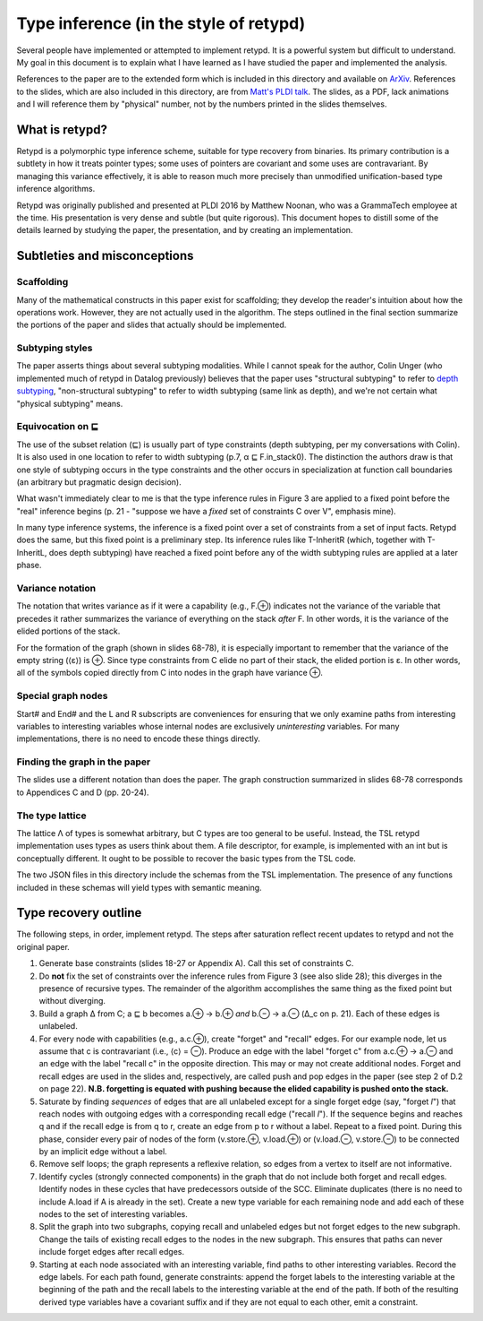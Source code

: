 ***************************************
Type inference (in the style of retypd)
***************************************

Several people have implemented or attempted to implement retypd. It is a powerful system but
difficult to understand. My goal in this document is to explain what I have learned as I have
studied the paper and implemented the analysis.

References to the paper are to the extended form which is included in this directory and available
on `ArXiv <https://arxiv.org/pdf/1603.05495.pdf>`_. References to the slides, which are also
included in this directory, are from `Matt's PLDI talk
<https://raw.githubusercontent.com/emeryberger/PLDI-2016/master/presentations/pldi16-presentation241.pdf>`_.
The slides, as a PDF, lack animations and I will reference them by "physical" number, not by the
numbers printed in the slides themselves.

###############
What is retypd?
###############

Retypd is a polymorphic type inference scheme, suitable for type recovery from binaries. Its primary
contribution is a subtlety in how it treats pointer types; some uses of pointers are covariant and
some uses are contravariant. By managing this variance effectively, it is able to reason much more
precisely than unmodified unification-based type inference algorithms.

Retypd was originally published and presented at PLDI 2016 by Matthew Noonan, who was a GrammaTech
employee at the time. His presentation is very dense and subtle (but quite rigorous). This document
hopes to distill some of the details learned by studying the paper, the presentation, and by
creating an implementation.

#############################
Subtleties and misconceptions
#############################

-----------
Scaffolding
-----------

Many of the mathematical constructs in this paper exist for scaffolding; they develop the reader's
intuition about how the operations work. However, they are not actually used in the algorithm. The
steps outlined in the final section summarize the portions of the paper and slides that actually
should be implemented.

----------------
Subtyping styles
----------------

The paper asserts things about several subtyping modalities. While I cannot speak for the author,
Colin Unger (who implemented much of retypd in Datalog previously) believes that the paper uses
"structural subtyping" to refer to `depth subtyping
<https://en.wikipedia.org/wiki/Subtyping#Width_and_depth_subtyping>`_, "non-structural subtyping" to
refer to width subtyping (same link as depth), and we're not certain what "physical subtyping"
means.

-----------------
Equivocation on ⊑
-----------------

The use of the subset relation (⊑) is usually part of type constraints (depth subtyping, per my
conversations with Colin). It is also used in one location to refer to width subtyping (p.7, α ⊑
F.in_stack0). The distinction the authors draw is that one style of subtyping occurs in the type
constraints and the other occurs in specialization at function call boundaries (an arbitrary but
pragmatic design decision).

What wasn't immediately clear to me is that the type inference rules in Figure 3 are applied to a
fixed point before the "real" inference begins (p. 21 - "suppose we have a *fixed* set of
constraints C over V", emphasis mine).

In many type inference systems, the inference is a fixed point over a set of constraints from a set
of input facts. Retypd does the same, but this fixed point is a preliminary step. Its inference
rules like T-InheritR (which, together with T-InheritL, does depth subtyping) have reached a fixed
point before any of the width subtyping rules are applied at a later phase.

-----------------
Variance notation
-----------------

The notation that writes variance as if it were a capability (e.g., F.⊕) indicates not the variance
of the variable that precedes it rather summarizes the variance of everything on the stack *after*
F. In other words, it is the variance of the elided portions of the stack.

For the formation of the graph (shown in slides 68-78), it is especially important to remember that
the variance of the empty string (⟨ε⟩) is ⊕. Since type constraints from C elide no part of their
stack, the elided portion is ε. In other words, all of the symbols copied directly from C into nodes
in the graph have variance ⊕.

-------------------
Special graph nodes
-------------------

Start# and End# and the L and R subscripts are conveniences for ensuring that we only examine paths
from interesting variables to interesting variables whose internal nodes are exclusively
*uninteresting* variables. For many implementations, there is no need to encode these things
directly.

------------------------------
Finding the graph in the paper
------------------------------

The slides use a different notation than does the paper. The graph construction summarized in slides
68-78 corresponds to Appendices C and D (pp. 20-24).

----------------
The type lattice
----------------

The lattice Λ of types is somewhat arbitrary, but C types are too general to be useful. Instead, the
TSL retypd implementation uses types as users think about them. A file descriptor, for example, is
implemented with an int but is conceptually different. It ought to be possible to recover the basic
types from the TSL code.

The two JSON files in this directory include the schemas from the TSL implementation. The presence
of any functions included in these schemas will yield types with semantic meaning.

#####################
Type recovery outline
#####################

The following steps, in order, implement retypd. The steps after saturation reflect recent updates
to retypd and not the original paper.

#. Generate base constraints (slides 18-27 or Appendix A). Call this set of constraints C.
#. Do **not** fix the set of constraints over the inference rules from Figure 3 (see also slide 28);
   this diverges in the presence of recursive types. The remainder of the algorithm accomplishes the
   same thing as the fixed point but without diverging.
#. Build a graph Δ from C; a ⊑ b becomes a.⊕ → b.⊕ *and* b.⊖ → a.⊖ (Δ_c on p. 21). Each of these
   edges is unlabeled.
#. For every node with capabilities (e.g., a.c.⊕), create "forget" and "recall" edges. For our
   example node, let us assume that c is contravariant (i.e., ⟨c⟩ = ⊖). Produce an edge with the
   label "forget c" from a.c.⊕ → a.⊖ and an edge with the label "recall c" in the opposite
   direction. This may or may not create additional nodes. Forget and recall edges are used in the
   slides and, respectively, are called push and pop edges in the paper (see step 2 of D.2 on page
   22). **N.B. forgetting is equated with pushing because the elided capability is pushed onto the
   stack.**
#. Saturate by finding *sequences* of edges that are all unlabeled except for a single forget edge
   (say, "forget *l*") that reach nodes with outgoing edges with a corresponding recall edge
   ("recall *l*"). If the sequence begins and reaches q and if the recall edge is from q to r,
   create an edge from p to r without a label. Repeat to a fixed point. During this phase, consider
   every pair of nodes of the form (v.store.⊕, v.load.⊕) or (v.load.⊖, v.store.⊖) to be connected by
   an implicit edge without a label.
#. Remove self loops; the graph represents a reflexive relation, so edges from a vertex to itself
   are not informative.
#. Identify cycles (strongly connected components) in the graph that do not include both forget and
   recall edges. Identify nodes in these cycles that have predecessors outside of the SCC. Eliminate
   duplicates (there is no need to include A.load if A is already in the set). Create a new type
   variable for each remaining node and add each of these nodes to the set of interesting variables.
#. Split the graph into two subgraphs, copying recall and unlabeled edges but not forget edges to
   the new subgraph. Change the tails of existing recall edges to the nodes in the new subgraph.
   This ensures that paths can never include forget edges after recall edges.
#. Starting at each node associated with an interesting variable, find paths to other interesting
   variables. Record the edge labels. For each path found, generate constraints: append the forget
   labels to the interesting variable at the beginning of the path and the recall labels to the
   interesting variable at the end of the path. If both of the resulting derived type variables have
   a covariant suffix and if they are not equal to each other, emit a constraint.
